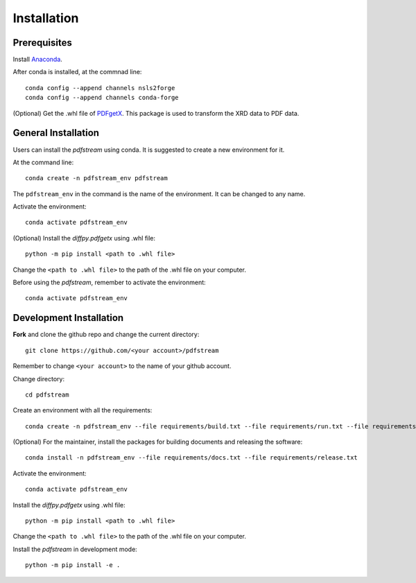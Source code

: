 ============
Installation
============

Prerequisites
-------------

Install `Anaconda <https://docs.conda.io/projects/conda/en/latest/user-guide/install/>`_.

After conda is installed, at the commnad line::

    conda config --append channels nsls2forge
    conda config --append channels conda-forge

(Optional) Get the .whl file of `PDFgetX <https://www.diffpy.org/products/pdfgetx.html>`_. This package is used
to transform the XRD data to PDF data.

General Installation
--------------------

Users can install the `pdfstream` using conda. It is suggested to create a new environment for it.

At the command line::

    conda create -n pdfstream_env pdfstream

The ``pdfstream_env`` in the command is the name of the environment. It can be changed to any name.

Activate the environment::

    conda activate pdfstream_env

(Optional) Install the `diffpy.pdfgetx` using .whl file::

    python -m pip install <path to .whl file>

Change the ``<path to .whl file>`` to the path of the .whl file on your computer.

Before using the `pdfstream`, remember to activate the environment::

    conda activate pdfstream_env

Development Installation
------------------------

**Fork** and clone the github repo and change the current directory::

    git clone https://github.com/<your account>/pdfstream

Remember to change ``<your account>`` to the name of your github account.

Change directory::

    cd pdfstream

Create an environment with all the requirements::

    conda create -n pdfstream_env --file requirements/build.txt --file requirements/run.txt --file requirements/test.txt

(Optional) For the maintainer, install the packages for building documents and releasing the software::

    conda install -n pdfstream_env --file requirements/docs.txt --file requirements/release.txt

Activate the environment::

    conda activate pdfstream_env

Install the `diffpy.pdfgetx` using .whl file::

    python -m pip install <path to .whl file>

Change the ``<path to .whl file>`` to the path of the .whl file on your computer.

Install the `pdfstream` in development mode::

    python -m pip install -e .

